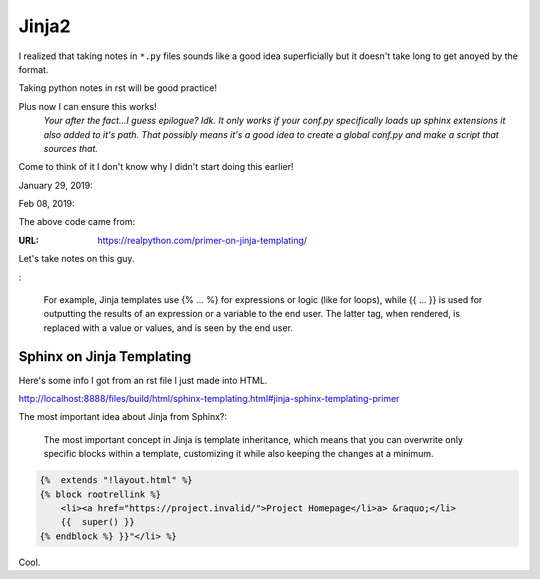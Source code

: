 Jinja2
======
I realized that taking notes in ``*.py`` files sounds like a good
idea superficially but it doesn't take long to get anoyed by the format.

Taking python notes in rst will be good practice!

Plus now I can ensure this works!
    *Your after the fact...I guess epilogue? Idk.*
    *It only works if your conf.py specifically loads up sphinx extensions it also added to it's path.*
    *That possibly means it's a good idea to create a global conf.py and make a script that sources that.*

.. ipython::

   In [3]: from jinja2 import Template
   In [4]: t = Template
   Out[4]: jinja2.environment.Template
   In [5]: t = Template("Hello {{something}}")
   Out[5]: <Template memory:7c981e95c0>
   In [7]: t.render(something="World!")
   Out[7]: 'Hello World!'

Come to think of it I don't know why I didn't start doing this earlier!

January 29, 2019:

.. ipython::

   In [15]: from jinja2 import Template
   In [16]: t = Template("My favorite numbers: {% for n in range(1,10) %}{{n}} " "{% endfor %}")
   Out[16]: <Template memory:7fc729f55c50>[ins]
   In [17]: t.render()
   Out[17]: 'My favorite numbers: 1 2 3 4 5 6 7 8 9 '

Feb 08, 2019:

The above code came from:

:URL: https://realpython.com/primer-on-jinja-templating/

Let's take notes on this guy.

.. no idea if the below is a real directive.

:

   For example, Jinja templates use {% ... %} for expressions or logic (like
   for loops), while {{ ... }} is used for outputting the results of an
   expression or a variable to the end user. The latter tag, when rendered, is
   replaced with a value or values, and is seen by the end user.


Sphinx on Jinja Templating
--------------------------
Here's some info I got from an rst file I just made into HTML.

http://localhost:8888/files/build/html/sphinx-templating.html#jinja-sphinx-templating-primer

The most important idea about Jinja from Sphinx?:

    The most important concept in Jinja is template inheritance, which means
    that you can overwrite only specific
    blocks within a template, customizing it while also keeping the changes at
    a minimum.


.. raw:: html

    <p>For example, to add a new link to the template area containing related links all
    you have to do is to add a new template called
    <code class=""docutils literal notranslate"><span class=""pre">layout.html</p>span></Template>code>
    with the following contents:
    </Template>p>""</p>


.. code-block:: html+jinja

    {%  extends "!layout.html" %}
    {% block rootrellink %}
        <li><a href="https://project.invalid/">Project Homepage</li>a> &raquo;</li>
        {{  super() }}
    {% endblock %} }}"</li> %}

Cool.
